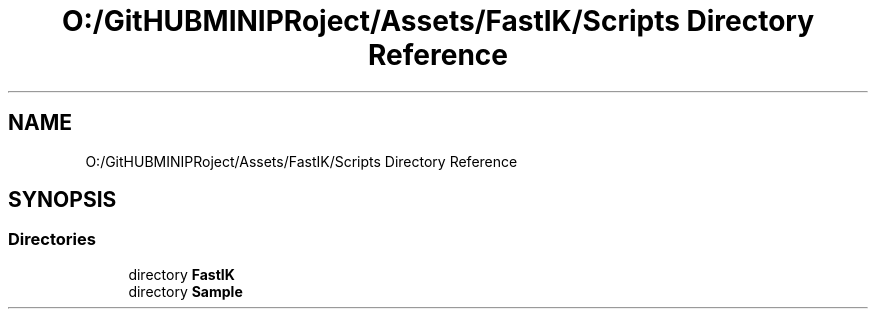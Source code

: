 .TH "O:/GitHUBMINIPRoject/Assets/FastIK/Scripts Directory Reference" 3 "Sat Jul 20 2019" "Version https://github.com/Saurabhbagh/Multi-User-VR-Viewer--10th-July/" "Multi User Vr Viewer" \" -*- nroff -*-
.ad l
.nh
.SH NAME
O:/GitHUBMINIPRoject/Assets/FastIK/Scripts Directory Reference
.SH SYNOPSIS
.br
.PP
.SS "Directories"

.in +1c
.ti -1c
.RI "directory \fBFastIK\fP"
.br
.ti -1c
.RI "directory \fBSample\fP"
.br
.in -1c
